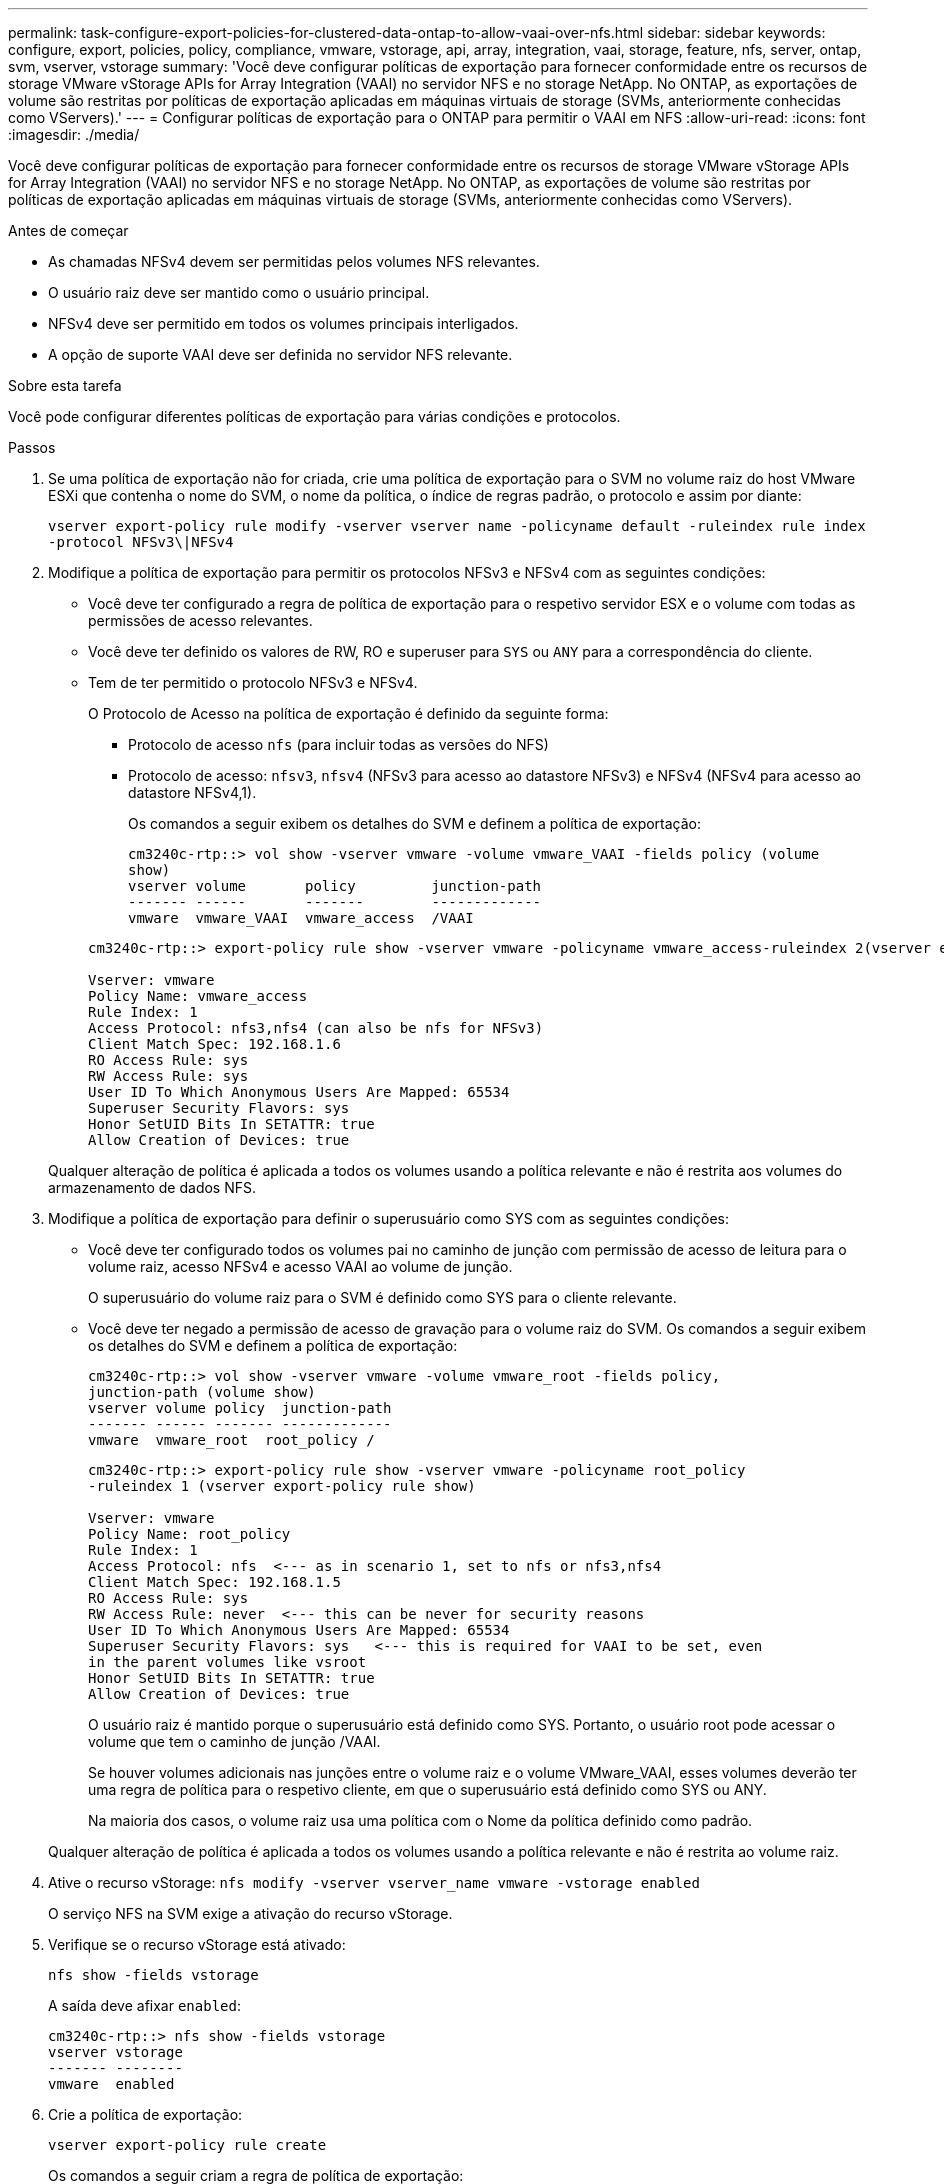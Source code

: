 ---
permalink: task-configure-export-policies-for-clustered-data-ontap-to-allow-vaai-over-nfs.html 
sidebar: sidebar 
keywords: configure, export, policies, policy, compliance, vmware, vstorage, api, array, integration, vaai, storage, feature, nfs, server, ontap, svm, vserver, vstorage 
summary: 'Você deve configurar políticas de exportação para fornecer conformidade entre os recursos de storage VMware vStorage APIs for Array Integration (VAAI) no servidor NFS e no storage NetApp. No ONTAP, as exportações de volume são restritas por políticas de exportação aplicadas em máquinas virtuais de storage (SVMs, anteriormente conhecidas como VServers).' 
---
= Configurar políticas de exportação para o ONTAP para permitir o VAAI em NFS
:allow-uri-read: 
:icons: font
:imagesdir: ./media/


[role="lead"]
Você deve configurar políticas de exportação para fornecer conformidade entre os recursos de storage VMware vStorage APIs for Array Integration (VAAI) no servidor NFS e no storage NetApp. No ONTAP, as exportações de volume são restritas por políticas de exportação aplicadas em máquinas virtuais de storage (SVMs, anteriormente conhecidas como VServers).

.Antes de começar
* As chamadas NFSv4 devem ser permitidas pelos volumes NFS relevantes.
* O usuário raiz deve ser mantido como o usuário principal.
* NFSv4 deve ser permitido em todos os volumes principais interligados.
* A opção de suporte VAAI deve ser definida no servidor NFS relevante.


.Sobre esta tarefa
Você pode configurar diferentes políticas de exportação para várias condições e protocolos.

.Passos
. Se uma política de exportação não for criada, crie uma política de exportação para o SVM no volume raiz do host VMware ESXi que contenha o nome do SVM, o nome da política, o índice de regras padrão, o protocolo e assim por diante:
+
`vserver export-policy rule modify -vserver vserver name -policyname default -ruleindex rule index -protocol NFSv3\|NFSv4`

. Modifique a política de exportação para permitir os protocolos NFSv3 e NFSv4 com as seguintes condições:
+
** Você deve ter configurado a regra de política de exportação para o respetivo servidor ESX e o volume com todas as permissões de acesso relevantes.
** Você deve ter definido os valores de RW, RO e superuser para `SYS` ou `ANY` para a correspondência do cliente.
** Tem de ter permitido o protocolo NFSv3 e NFSv4.
+
O Protocolo de Acesso na política de exportação é definido da seguinte forma:

+
*** Protocolo de acesso `nfs` (para incluir todas as versões do NFS)
*** Protocolo de acesso: `nfsv3`, `nfsv4` (NFSv3 para acesso ao datastore NFSv3) e NFSv4 (NFSv4 para acesso ao datastore NFSv4,1).
+
Os comandos a seguir exibem os detalhes do SVM e definem a política de exportação:

+
[listing]
----
cm3240c-rtp::> vol show -vserver vmware -volume vmware_VAAI -fields policy (volume
show)
vserver volume       policy         junction-path
------- ------       -------        -------------
vmware  vmware_VAAI  vmware_access  /VAAI
----


+
[listing]
----
cm3240c-rtp::> export-policy rule show -vserver vmware -policyname vmware_access-ruleindex 2(vserver export-policy rule show)

Vserver: vmware
Policy Name: vmware_access
Rule Index: 1
Access Protocol: nfs3,nfs4 (can also be nfs for NFSv3)
Client Match Spec: 192.168.1.6
RO Access Rule: sys
RW Access Rule: sys
User ID To Which Anonymous Users Are Mapped: 65534
Superuser Security Flavors: sys
Honor SetUID Bits In SETATTR: true
Allow Creation of Devices: true
----


+
Qualquer alteração de política é aplicada a todos os volumes usando a política relevante e não é restrita aos volumes do armazenamento de dados NFS.

. Modifique a política de exportação para definir o superusuário como SYS com as seguintes condições:
+
** Você deve ter configurado todos os volumes pai no caminho de junção com permissão de acesso de leitura para o volume raiz, acesso NFSv4 e acesso VAAI ao volume de junção.
+
O superusuário do volume raiz para o SVM é definido como SYS para o cliente relevante.

** Você deve ter negado a permissão de acesso de gravação para o volume raiz do SVM. Os comandos a seguir exibem os detalhes do SVM e definem a política de exportação:
+
[listing]
----
cm3240c-rtp::> vol show -vserver vmware -volume vmware_root -fields policy,
junction-path (volume show)
vserver volume policy  junction-path
------- ------ ------- -------------
vmware  vmware_root  root_policy /
----
+
[listing]
----

cm3240c-rtp::> export-policy rule show -vserver vmware -policyname root_policy
-ruleindex 1 (vserver export-policy rule show)

Vserver: vmware
Policy Name: root_policy
Rule Index: 1
Access Protocol: nfs  <--- as in scenario 1, set to nfs or nfs3,nfs4
Client Match Spec: 192.168.1.5
RO Access Rule: sys
RW Access Rule: never  <--- this can be never for security reasons
User ID To Which Anonymous Users Are Mapped: 65534
Superuser Security Flavors: sys   <--- this is required for VAAI to be set, even
in the parent volumes like vsroot
Honor SetUID Bits In SETATTR: true
Allow Creation of Devices: true
----
+
O usuário raiz é mantido porque o superusuário está definido como SYS. Portanto, o usuário root pode acessar o volume que tem o caminho de junção /VAAI.

+
Se houver volumes adicionais nas junções entre o volume raiz e o volume VMware_VAAI, esses volumes deverão ter uma regra de política para o respetivo cliente, em que o superusuário está definido como SYS ou ANY.

+
Na maioria dos casos, o volume raiz usa uma política com o Nome da política definido como padrão.

+
Qualquer alteração de política é aplicada a todos os volumes usando a política relevante e não é restrita ao volume raiz.



. Ative o recurso vStorage: `nfs modify -vserver vserver_name vmware -vstorage enabled`
+
O serviço NFS na SVM exige a ativação do recurso vStorage.

. Verifique se o recurso vStorage está ativado:
+
`nfs show -fields vstorage`

+
A saída deve afixar `enabled`:

+
[listing]
----
cm3240c-rtp::> nfs show -fields vstorage
vserver vstorage
------- --------
vmware  enabled
----
. Crie a política de exportação:
+
`vserver export-policy rule create`

+
Os comandos a seguir criam a regra de política de exportação:

+
[listing]
----
User1-vserver2::> protocol export-policy rule create -vserver vs1
-policyname default -clientmatch 0.0.0.0/0 -rorule any -rwrule any -superuser
any -anon 0

User1-vserver2::> export-policy rule show vserver export-policy rule show)
Virtual      Policy          Rule    Access   Client                RO
Server       Name            Index   Protocol Match                 Rule
------------ --------------- ------  -------- --------------------- ---------
vs1          default         1       any      0.0.0.0/0             any

User1-vserver2::>
----
. Exibir a política de exportação:
+
`vserver export-policy show`

+
Os comandos a seguir exibem a política de exportação:

+
[listing]
----
User1-vserver2::> export-policy show (vserver export-policy show)
Virtual Server   Policy Name
---------------  -------------------
vs1              default
----

